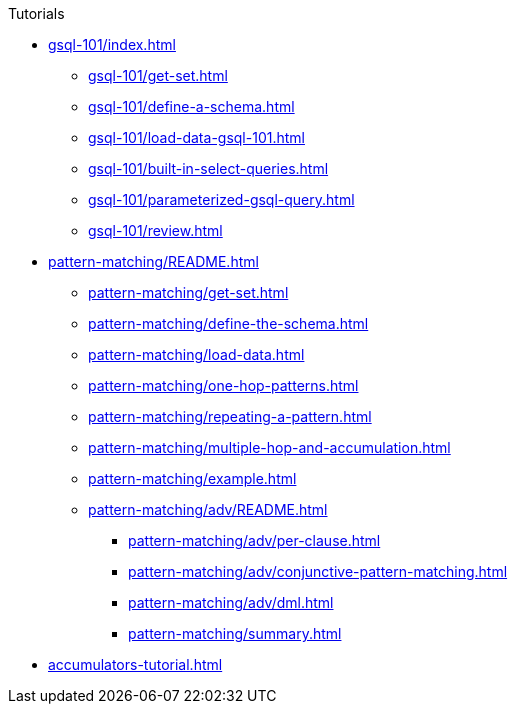 .Tutorials
* xref:gsql-101/index.adoc[]
** xref:gsql-101/get-set.adoc[]
** xref:gsql-101/define-a-schema.adoc[]
** xref:gsql-101/load-data-gsql-101.adoc[]
** xref:gsql-101/built-in-select-queries.adoc[]
** xref:gsql-101/parameterized-gsql-query.adoc[]
** xref:gsql-101/review.adoc[]
* xref:pattern-matching/README.adoc[]
** xref:pattern-matching/get-set.adoc[]
** xref:pattern-matching/define-the-schema.adoc[]
** xref:pattern-matching/load-data.adoc[]
** xref:pattern-matching/one-hop-patterns.adoc[]
** xref:pattern-matching/repeating-a-pattern.adoc[]
** xref:pattern-matching/multiple-hop-and-accumulation.adoc[]
** xref:pattern-matching/example.adoc[]
** xref:pattern-matching/adv/README.adoc[]
*** xref:pattern-matching/adv/per-clause.adoc[]
*** xref:pattern-matching/adv/conjunctive-pattern-matching.adoc[]
*** xref:pattern-matching/adv/dml.adoc[]
*** xref:pattern-matching/summary.adoc[]
* xref:accumulators-tutorial.adoc[]